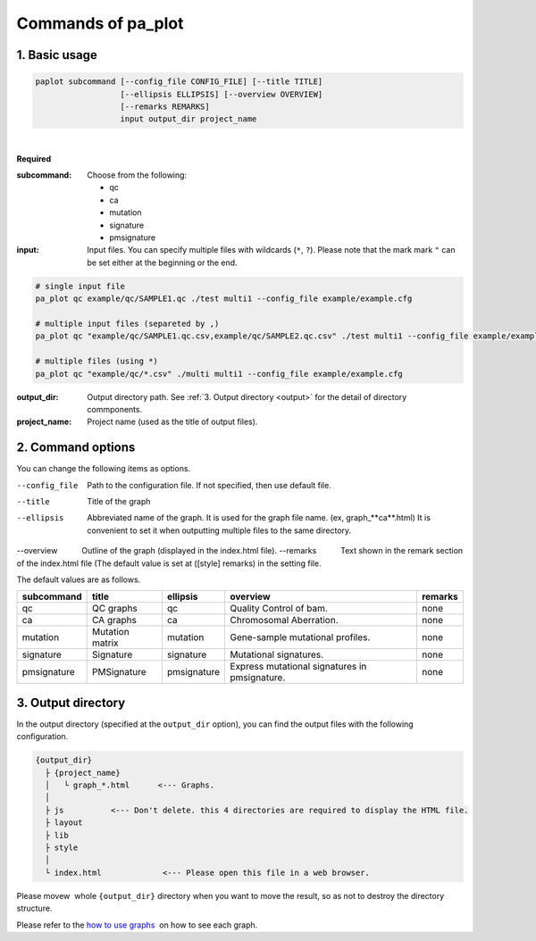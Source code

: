 ************************
Commands of pa_plot
************************

------------------------
1. Basic usage
------------------------

.. code-block:: bash

  paplot subcommand [--config_file CONFIG_FILE] [--title TITLE]
                    [--ellipsis ELLIPSIS] [--overview OVERVIEW]
                    [--remarks REMARKS]
                    input output_dir project_name

|

**Required**

:subcommand:
  Choose from the following: 
  
  - qc
  - ca
  - mutation
  - signature
  - pmsignature

:input:
  Input files. You can specify multiple files with wildcards (``*``, ``?``). Please note that the mark mark ``"``  can be set either at the beginning or the end.

.. code-block:: bash

  # single input file 
  pa_plot qc example/qc/SAMPLE1.qc ./test multi1 --config_file example/example.cfg
  
  # multiple input files (separeted by ,)
  pa_plot qc "example/qc/SAMPLE1.qc.csv,example/qc/SAMPLE2.qc.csv" ./test multi1 --config_file example/example.cfg
  
  # multiple files (using *)
  pa_plot qc "example/qc/*.csv" ./multi multi1 --config_file example/example.cfg


:output_dir:
  Output directory path. See :ref:`3. Output directory <output>` for the detail of directory commponents.
 

:project_name:
  Project name (used as the title of output files).

------------------------
2. Command options
------------------------

You can change the following items as options.

--config_file        Path to the configuration file. If not specified, then use default file.
--title              Title of the graph
--ellipsis           Abbreviated name of the graph. It is used for the graph file name. (ex, graph_**ca**.html) It is convenient to set it when outputting multiple files to the same directory.
--overview           Outline of the graph (displayed in the index.html file).
--remarks            Text shown in the remark section of the index.html file (The default value is set at ([style] remarks) in the setting file.


The default values ​​are as follows.

=============== =================== ============ ============================================= ==============
subcommand      title               ellipsis     overview                                      remarks
=============== =================== ============ ============================================= ==============
qc              QC graphs           qc           Quality Control of bam.                       none
ca              CA graphs           ca           Chromosomal Aberration.                       none
mutation        Mutation matrix     mutation     Gene-sample mutational profiles.              none
signature       Signature           signature    Mutational signatures.                        none
pmsignature     PMSignature         pmsignature  Express mutational signatures in pmsignature. none
=============== =================== ============ ============================================= ==============

.. _output:

---------------------
3. Output directory
---------------------

In the output directory (specified at the ``output_dir`` option),
you can find the output files with the following configuration.

.. code-block:: bash

  {output_dir}
    ├ {project_name}
    │   └ graph_*.html      <--- Graphs.
    │
    ├ js          <--- Don't delete. this 4 directories are required to display the HTML file.
    ├ layout
    ├ lib
    ├ style
    │
    └ index.html             <--- Please open this file in a web browser.

Please movew  whole ``{output_dir}`` directory when you want to move the result,
so as not to destroy the directory structure.


Please refer to the `how to use graphs <./index.html#how-to-toc>`_  on how to see each graph.

.. |new| image:: image/tab_001.gif
